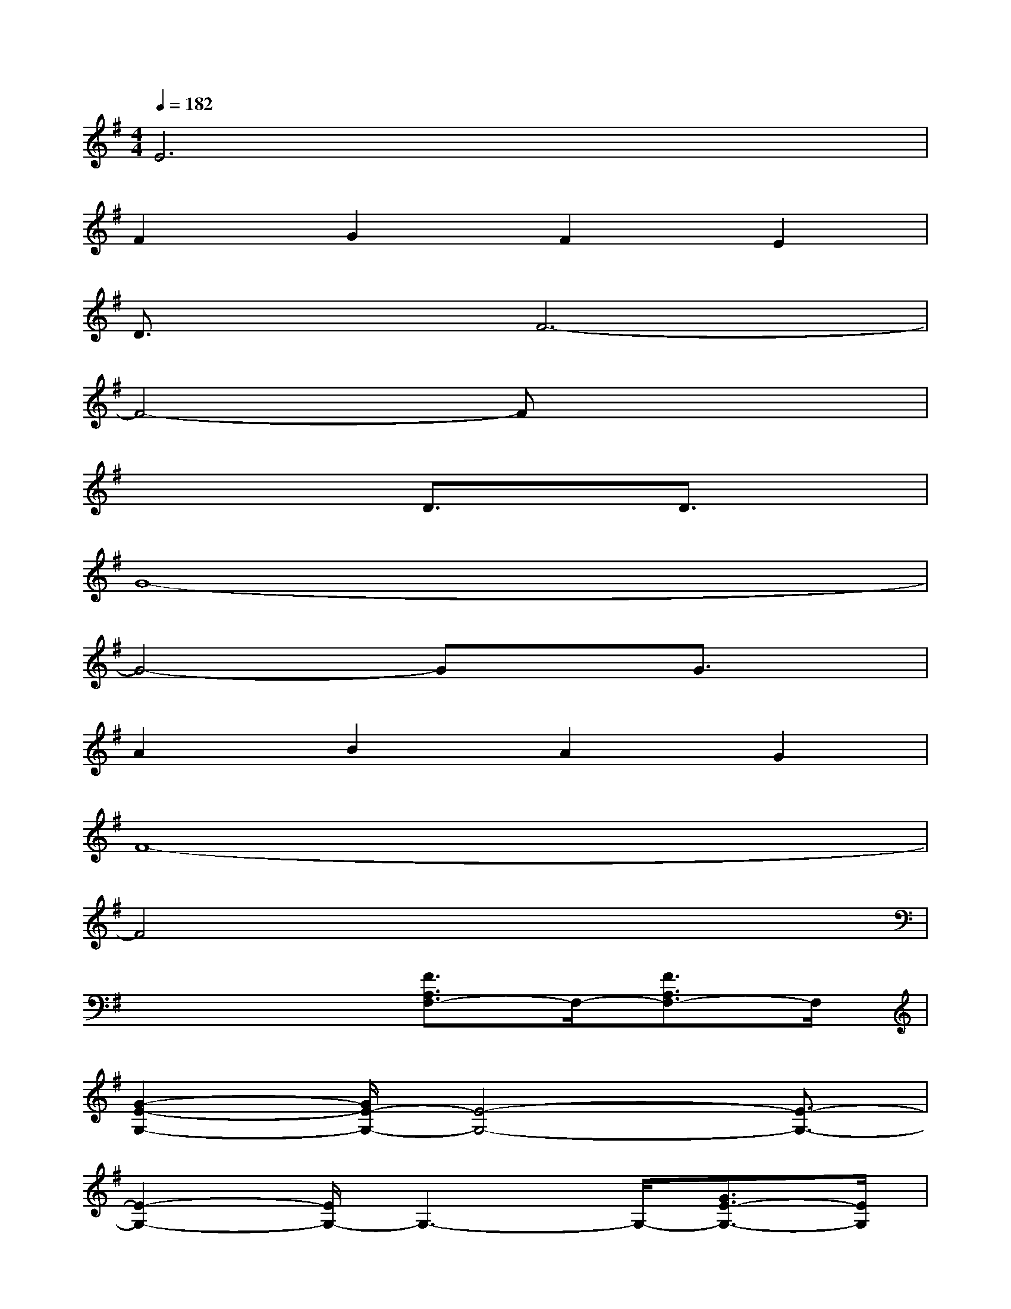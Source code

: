X:1
T:
M:4/4
L:1/8
Q:1/4=182
K:G%1sharps
V:1
E6x2|
F2G2F2E2|
D3/2x/2F6-|
F4-Fx3|
x4D3/2x/2D3/2x/2|
G8-|
G4-GxG3/2x/2|
A2B2A2G2|
F8-|
F4x4|
x4[F3/2A,3/2F,3/2-]F,/2-[F3/2A,3/2F,3/2-]F,/2|
[G2-E2-G,2-][G/2E/2-G,/2-][E4-G,4-][E3/2-G,3/2-]|
[E2-G,2-][E/2G,/2-]G,3-G,/2-[G3/2E3/2-G,3/2-][E/2G,/2]|
[A3/2F3/2A,3/2-]A,/2[B3/2G3/2-B,3/2-][G/2B,/2][A3/2F3/2-A,3/2-][F/2A,/2][G3/2E3/2G,3/2-]G,/2|
[F2-D2-F,2-][F/2D/2-F,/2-][D4-F,4-][DF,-]F,/2-|
F,4x4